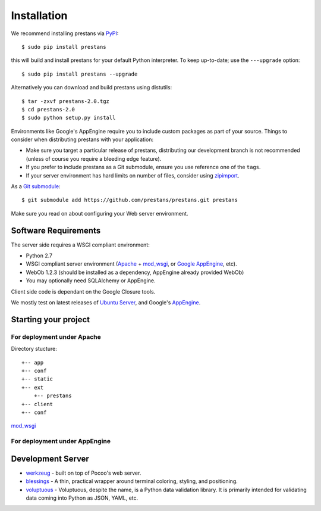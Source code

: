 ============
Installation
============

We recommend installing prestans via `PyPI <http://pypi.python.org/pypi>`_::

    $ sudo pip install prestans

this will build and install prestans for your default Python interpreter. To keep up-to-date; use the ``---upgrade`` option::

	$ sudo pip install prestans --upgrade

Alternatively you can download and build prestans using distutils::

    $ tar -zxvf prestans-2.0.tgz
    $ cd prestans-2.0
    $ sudo python setup.py install

Environments like Google's AppEngine require you to include custom packages as part of your source. Things to consider when distributing prestans with your application:

* Make sure you target a particular release of prestans, distributing our development branch is not recommended (unless of course you require a bleeding edge feature). 
* If you prefer to include prestans as a Git submodule, ensure you use reference one of the ``tags``.
* If your server environment has hard limits on number of files, consider using `zipimport <http://docs.python.org/2/library/zipimport.html>`_.

As a `Git submodule <http://git-scm.com/book/en/Git-Tools-Submodules>`_::

	$ git submodule add https://github.com/prestans/prestans.git prestans

Make sure you read on about configuring your Web server environment.

Software Requirements
=====================

The server side requires a WSGI compliant environment:

* Python 2.7
* WSGI compliant server environment (`Apache <http://httpd.apache.org>`_ + `mod_wsgi <http://modwsgi.googlecode.com>`_, or `Google AppEngine <https://developers.google.com/appengine/>`_, etc).
* WebOb 1.2.3 (should be installed as a dependency, AppEngine already provided WebOb)
* You may optionally need SQLAlchemy or AppEngine.

Client side code is dependant on the Google Closure tools.

We mostly test on latest releases of `Ubuntu Server <http://www.ubuntu.com/download/server>`_, and Google's `AppEngine <https://developers.google.com/appengine/>`_.

Starting your project
=====================

For deployment under Apache
---------------------------

Directory stucture::

	+-- app
	+-- conf
	+-- static
	+-- ext
	    +-- prestans
	+-- client
	+-- conf

`mod_wsgi <http://code.google.com/p/modwsgi/wiki/ConfigurationDirectives#WSGIPythonPath>`_

For deployment under AppEngine
------------------------------


Development Server
==================


* `werkzeug <http://werkzeug.pocoo.org/>`_ - built on top of Pocoo's web server.
* `blessings <https://pypi.python.org/pypi/blessings/>`_ - A thin, practical wrapper around terminal coloring, styling, and positioning.
* `voluptuous <https://github.com/alecthomas/voluptuous>`_ - Voluptuous, despite the name, is a Python data validation library. It is primarily intended for validating data coming into Python as JSON, YAML, etc.

